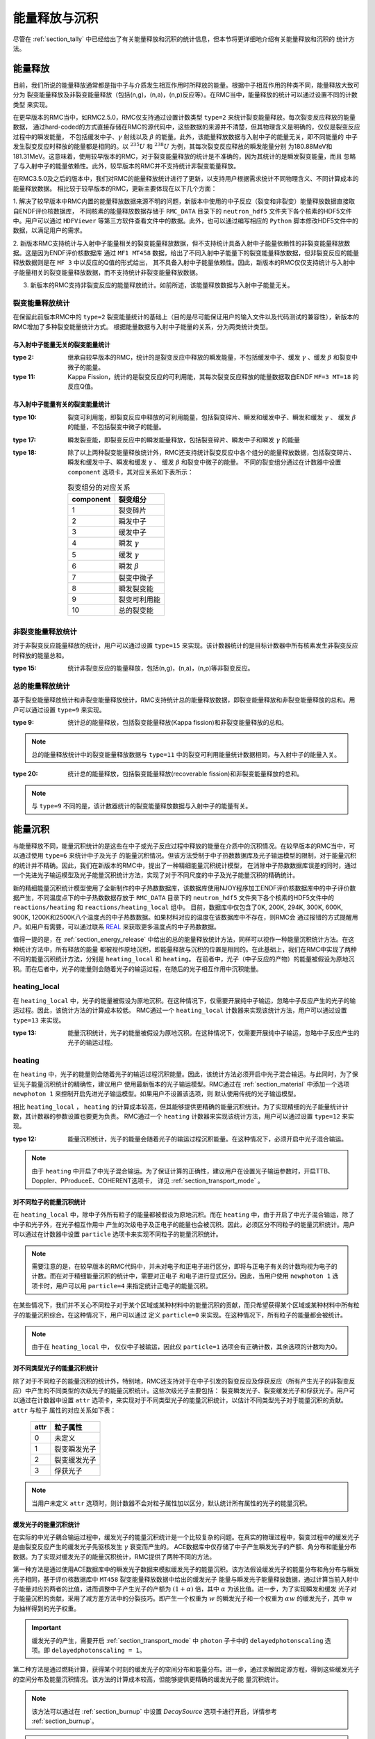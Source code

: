 .. _section_energy_deposition:

能量释放与沉积
===============

尽管在 :ref:`section_tally` 中已经给出了有关能量释放和沉积的统计信息，但本节将更详细地介绍有关能量释放和沉积的
统计方法。

.. _section_energy_release:

能量释放
---------

目前，我们所说的能量释放通常都是指中子与介质发生相互作用时所释放的能量。根据中子相互作用的种类不同，能量释放大致可分为
裂变能量释放及非裂变能量释放（包括(n,g)，(n,a)，(n,p)反应等）。在RMC当中，能量释放的统计可以通过设置不同的计数类型
来实现。

在更早版本的RMC当中，如RMC2.5.0，RMC仅支持通过设置计数类型 ``type=2`` 来统计裂变能量释放。每次裂变反应释放的能量数据，
通过hard-coded的方式直接存储在RMC的源代码中，这些数据的来源并不清楚，但其物理含义是明确的，仅仅是裂变反应过程中的瞬发能量，
不包括缓发中子、:math:`\gamma` 射线以及 :math:`\beta` 的能量。此外，该能量释放数据与入射中子的能量无关，即不同能量的
中子发生裂变反应时释放的能量都是相同的。以 :math:`^{235}U` 和 :math:`^{238}U` 为例，其每次裂变反应释放的瞬发能量分别
为180.88MeV和181.31MeV。这意味着，使用较早版本的RMC，对于裂变能量释放的统计是不准确的，因为其统计的是瞬发裂变能量，而且
忽略了与入射中子的能量依赖性。此外，较早版本的RMC并不支持统计非裂变能量释放。

在RMC3.5.0及之后的版本中，我们对RMC的能量释放统计进行了更新，以支持用户根据需求统计不同物理含义、不同计算成本的能量释放数据。
相比较于较早版本的RMC，更新主要体现在以下几个方面：

1. 解决了较早版本中RMC内置的能量释放数据来源不明的问题，新版本中使用的中子反应（裂变和非裂变）能量释放数据直接取自ENDF评价核数据库，
不同核素的能量释放数据存储于 ``RMC_DATA`` 目录下的 ``neutron_hdf5`` 文件夹下各个核素的HDF5文件中。用户可以通过 ``HDFViewer``
等第三方软件查看文件中的数据。此外，也可以通过编写相应的 ``Python`` 脚本修改HDF5文件中的数据，以满足用户的需求。 

2. 新版本RMC支持统计与入射中子能量相关的裂变能量释放数据，但不支持统计具备入射中子能量依赖性的非裂变能量释放数据。这是因为ENDF评价核数据库
通过 ``MF1 MT458`` 数据，给出了不同入射中子能量下的裂变能量释放数据，但非裂变反应的能量释放数据则是在 ``MF 3`` 中以反应的Q值的形式给出，
其不具备入射中子能量依赖性。因此，新版本的RMC仅仅支持统计与入射中子能量相关的裂变能量释放数据，而不支持统计非裂变能量释放数据。

3. 新版本的RMC支持非裂变反应的能量释放统计。如前所述，该能量释放数据与入射中子能量无关。

裂变能量释放统计
~~~~~~~~~~~~~~~~~~~~~~~~~~~~~~~~

在保留此前版本RMC中的 ``type=2`` 裂变能量统计的基础上（目的是尽可能保证用户的输入文件以及代码测试的兼容性），新版本的RMC增加了多种裂变能量统计方式。
根据能量数据与入射中子能量的关系，分为两类统计类型。

与入射中子能量无关的裂变能量统计
^^^^^^^^^^^^^^^^^^^^^^^^^^^^^^^^^^^^^^^^

:type 2:
  继承自较早版本的RMC，统计的是裂变反应中释放的瞬发能量，不包括缓发中子、缓发 :math:`\gamma` 、缓发 :math:`\beta` 和裂变中微子的能量。

:type 11:
  Kappa Fission，统计的是裂变反应的可利用能，其每次裂变反应释放的能量数据取自ENDF ``MF=3 MT=18`` 的反应Q值。
 

与入射中子能量有关的裂变能量统计
^^^^^^^^^^^^^^^^^^^^^^^^^^^^^^^^^^^^^^^^

:type 10:
  裂变可利用能，即裂变反应中释放的可利用能量，包括裂变碎片、瞬发和缓发中子、瞬发和缓发 :math:`\gamma` 、 缓发 :math:`\beta` 的能量，不包括裂变中微子的能量。

:type 17:
  瞬发裂变能，即裂变反应中的瞬发能量释放，包括裂变碎片、瞬发中子和瞬发 :math:`\gamma` 的能量

:type 18:

  除了以上两种裂变能量释放统计外，RMC还支持统计裂变反应中各个组分的能量释放数据，包括裂变碎片、瞬发和缓发中子、瞬发和缓发 :math:`\gamma` 、 缓发 :math:`\beta` 和裂变中微子的能量。
  不同的裂变组分通过在计数器中设置 ``component`` 选项卡，其对应关系如下表所示：

  .. table:: 裂变组分的对应关系
    :name: tally_component

    +------------------+-----------------------+
    | component        | 裂变组分              |
    +==================+=======================+
    | 1                | 裂变碎片              |
    +------------------+-----------------------+
    | 2                | 瞬发中子              |
    +------------------+-----------------------+
    | 3                | 缓发中子              |
    +------------------+-----------------------+
    | 4                | 瞬发 :math:`\gamma`   |
    +------------------+-----------------------+
    | 5                | 缓发 :math:`\gamma`   |
    +------------------+-----------------------+
    | 6                | 瞬发 :math:`\beta`    |
    +------------------+-----------------------+
    | 7                | 裂变中微子            |
    +------------------+-----------------------+
    | 8                | 瞬发裂变能            |
    +------------------+-----------------------+
    | 9                | 裂变可利用能          |
    +------------------+-----------------------+
    | 10               | 总的裂变能            |
    +------------------+-----------------------+
    

非裂变能量释放统计
~~~~~~~~~~~~~~~~~~~~~~~~~~~~~~~~

对于非裂变反应能量释放的统计，用户可以通过设置 ``type=15`` 来实现。该计数器统计的是目标计数器中所有核素发生非裂变反应时释放的能量总和。

:type 15:
    统计非裂变反应的能量释放，包括(n,g)，(n,a)，(n,p)等非裂变反应。


总的能量释放统计
~~~~~~~~~~~~~~~~~~~~~~~~~~~~~~~~

基于裂变能量释放统计和非裂变能量释放统计，RMC支持统计总的能量释放数据，即裂变能量释放和非裂变能量释放的总和。用户可以通过设置 ``type=9`` 来实现。

:type 9:
    统计总的能量释放，包括裂变能量释放(Kappa fission)和非裂变能量释放的总和。

.. note:: 总的能量释放统计中的裂变能量释放数据与 ``type=11`` 中的裂变可利用能量统计数据相同，与入射中子的能量入关。

:type 20:
    统计总的能量释放，包括裂变能量释放(recoverable fission)和非裂变能量释放的总和。
    
.. note:: 与 ``type=9`` 不同的是，该计数器统计的裂变能量释放数据与入射中子的能量有关。


能量沉积
---------

与能量释放不同，能量沉积统计的是这些在中子或光子反应过程中释放的能量在介质中的沉积情况。在较早版本的RMC当中，可以通过使用 ``type=6`` 来统计中子及光子
的能量沉积情况。但该方法受制于中子热数数据库及光子输运模型的限制，对于能量沉积的统计并不精确。因此，我们在新版本的RMC中，提出了一种精细能量沉积统计模型，
在消除中子热数数据库误差的同时，通过一个先进光子输运模型及光子能量沉积统计方法，实现了对于不同尺度的中子及光子能量沉积的精确统计。

新的精细能量沉积统计模型使用了全新制作的中子热数数据库，该数据库使用NJOY程序加工ENDF评价核数据库中的中子评价数据产生，不同温度点下的中子热数数据存放于
``RMC_DATA`` 目录下的 ``neutron_hdf5`` 文件夹下各个核素的HDF5文件中的 ``reactions/heating`` 和 ``reactions/heating_local`` 组中。
目前，数据库中仅包含了0K, 200K, 294K, 300K, 600K, 900K, 1200K和2500K八个温度点的中子热数数据。如果材料对应的温度在该数据库中不存在，则RMC会
通过报错的方式提醒用户。如用户有需要，可以通过联系 `REAL`_ 来获取更多温度点的中子热数数据。 

值得一提的是，在 :ref:`section_energy_release` 中给出的总的能量释放统计方法，同样可以视作一种能量沉积统计方法。在这种统计方法中，所有释放的能量
都被视作原地沉积，即能量释放与沉积的位置是相同的。在此基础上，我们在RMC中实现了两种不同的能量沉积统计方法，分别是 ``heating_local`` 和 ``heating``。
在前者中，光子（中子反应的产物）的能量被假设为原地沉积。而在后者中，光子的能量则会随着光子的输运过程，在随后的光子相互作用中沉积能量。

heating_local
~~~~~~~~~~~~~~~~~~~~~~~~~~~~~~~~

在 ``heating_local`` 中，光子的能量被假设为原地沉积。在这种情况下，仅需要开展纯中子输运，忽略中子反应产生的光子的输运过程。因此，该统计方法的计算成本较低。
RMC通过一个 ``heating_local`` 计数器来实现该统计方法，用户可以通过设置 ``type=13`` 来实现。

:type 13:
  能量沉积统计，光子的能量被假设为原地沉积。在这种情况下，仅需要开展纯中子输运，忽略中子反应产生的光子的输运过程。

.. _REAL: https://forum.reallab.org.cn/

heating
~~~~~~~~~~~~~~~~~~~~~~~~~~~~~~~~

在 ``heating`` 中，光子的能量则会随着光子的输运过程沉积能量。因此，该统计方法必须开启中光子混合输运。与此同时，为了保证光子能量沉积统计的精确性，建议用户
使用最新版本的光子输运模型。RMC通过在 :ref:`section_material` 中添加一个选项 ``newphoton 1`` 来控制开启先进光子输运模型。如果用户不设置该选项，则
默认使用传统的光子输运模型。

相比 ``heating_local`` ， ``heating`` 的计算成本较高，但其能够提供更精确的能量沉积统计。为了实现精细的光子能量统计计数，其计数器的参数设置也要更为负责。
RMC通过一个 ``heating`` 计数器来实现该统计方法，用户可以通过设置 ``type=12`` 来实现。

:type 12:
  能量沉积统计，光子的能量会随着光子的输运过程沉积能量。在这种情况下，必须开启中光子混合输运。

.. note:: 由于 ``heating`` 中开启了中光子混合输运。为了保证计算的正确性，建议用户在设置光子输运参数时，开启TTB、Doppler、PProduceE、COHERENT选项卡，
    详见 :ref:`section_transport_mode` 。


对不同粒子的能量沉积统计
^^^^^^^^^^^^^^^^^^^^^^^^^^^^^^^^^^^
在 ``heating_local`` 中，除中子外所有粒子的能量都被假设为原地沉积。而在 ``heating`` 中，由于开启了中光子混合输运，除了中子和光子外，在光子相互作用中
产生的次级电子及正电子的能量也会被沉积。因此，必须区分不同粒子的能量沉积统计。用户可以通过在计数器中设置 ``particle`` 选项卡来实现不同粒子的能量沉积统计。

.. note:: 需要注意的是，在较早版本的RMC代码中，并未对电子和正电子进行区分，即将与正电子有关的计数均视为电子的计数。而在对于精细能量沉积的统计中，需要对正电子
  和电子进行显式区分。因此，当用户使用 ``newphoton 1`` 选项卡时，用户可以用 ``particle=4`` 来指定统计正电子的能量沉积。

在某些情况下，我们并不关心不同粒子对于某个区域或某种材料中的能量沉积的贡献，而只希望获得某个区域或某种材料中所有粒子的能量沉积综合。在这种情况下，用户可以通过
定义 ``particle=0`` 来实现。在这种情况下，所有粒子的能量都会被统计。

.. note:: 由于在 ``heating_local`` 中， 仅仅中子被输运，因此仅 ``particle=1`` 选项会有正确计数，其余选项的计数均为0。

对不同类型光子的能量沉积统计
^^^^^^^^^^^^^^^^^^^^^^^^^^^^^^^^^^^
除了对于不同粒子的能量沉积的统计外，特别地，RMC还支持对于在中子引发的裂变反应及俘获反应（所有产生光子的非裂变反应）中产生的不同类型的次级光子的能量沉积统计。这些次级光子主要包括：
裂变瞬发光子、裂变缓发光子和俘获光子。用户可以通过在计数器中设置 ``attr`` 选项卡，来实现对于不同类型光子的能量沉积统计，以估计不同类型光子对于能量沉积的贡献。 ``attr`` 与粒子
属性的对应关系如下表：

    +------------------+-----------------------+
    | attr             | 粒子属性              |
    +==================+=======================+
    | 0                | 未定义                |
    +------------------+-----------------------+
    | 1                | 裂变瞬发光子          |
    +------------------+-----------------------+
    | 2                | 裂变缓发光子          |
    +------------------+-----------------------+
    | 3                | 俘获光子              |
    +------------------+-----------------------+

.. note:: 当用户未定义 ``attr`` 选项时，则计数器不会对粒子属性加以区分，默认统计所有属性的光子的能量沉积。

缓发光子的能量沉积统计
^^^^^^^^^^^^^^^^^^^^^^^^^^^^^^^^^^^
在实际的中光子耦合输运过程中，缓发光子的能量沉积统计是一个比较复杂的问题。在真实的物理过程中，裂变过程中的缓发光子是由裂变反应产生的缓发光子先驱核发生 :math:`\gamma` 衰变而产生的。
ACE数据库中仅存储了中子产生瞬发光子的产额、角分布和能量分布数据。为了实现对缓发光子的能量沉积统计，RMC提供了两种不同的方法。

第一种方法是通过使用ACE数据库中的瞬发光子数据来模拟缓发光子的能量沉积。该方法假设缓发光子的能量分布和角分布与瞬发光子相同，基于评价核数据库中 ``MT458`` 裂变能量释放数据中给出的缓发光子
能量与瞬发光子能量释放数据，通过计算当前入射中子能量对应的两者的比值，进而调整中子产生光子的产额为 :math:`(1+\alpha)` 倍，其中 :math:`\alpha` 为该比值。进一步，为了实现瞬发和缓发
光子对于能量沉积的贡献，采用了减方差方法中的分裂技巧。即产生一个权重为 :math:`w` 的瞬发光子和一个权重为 :math:`\alpha w` 的缓发光子，其中 :math:`w` 为抽样得到的光子权重。

.. important:: 缓发光子的产生，需要开启 :ref:`section_transport_mode` 中 ``photon`` 子卡中的 ``delayedphotonscaling`` 选项。即 ``delayedphotonscaling = 1``。

第二种方法是通过燃耗计算，获得某个时刻的缓发光子的空间分布和能量分布。进一步，通过求解固定源方程，得到这些缓发光子的空间分布及能量沉积情况。该方法的计算成本较高，但能够提供更精确的缓发光子能
量沉积统计。

.. note:: 该方法可以通过在 :ref:`section_burnup` 中设置 `DecaySource` 选项卡进行开启，详情参考 :ref:`section_burnup`。

.. caution:: 第二类方法尚未完全测试，其功能正确性有待验证。相关选项卡的设置方法可能会发生变化。
